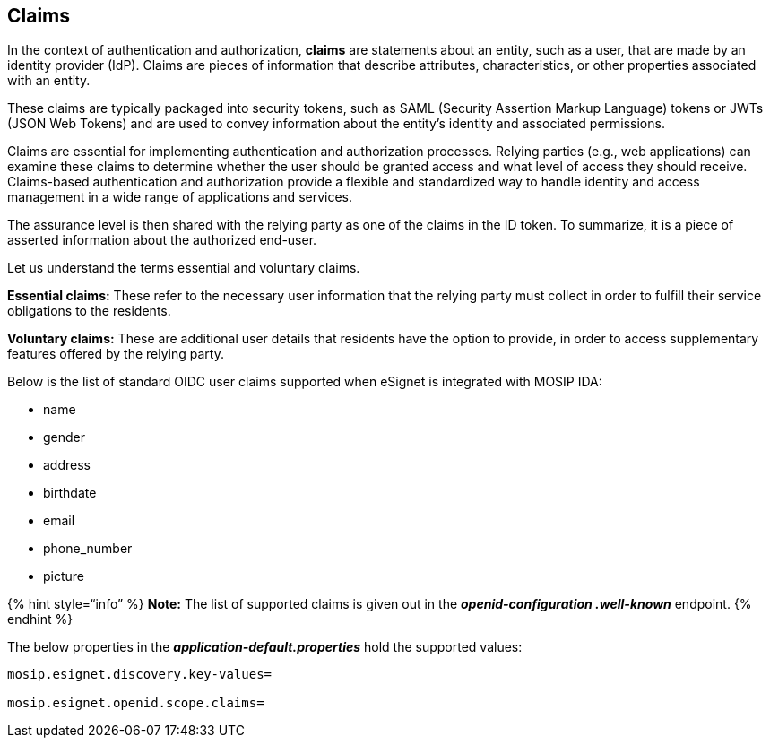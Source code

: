 == Claims

In the context of authentication and authorization, *claims* are
statements about an entity, such as a user, that are made by an identity
provider (IdP). Claims are pieces of information that describe
attributes, characteristics, or other properties associated with an
entity.

These claims are typically packaged into security tokens, such as SAML
(Security Assertion Markup Language) tokens or JWTs (JSON Web Tokens)
and are used to convey information about the entity’s identity and
associated permissions.

Claims are essential for implementing authentication and authorization
processes. Relying parties (e.g., web applications) can examine these
claims to determine whether the user should be granted access and what
level of access they should receive. Claims-based authentication and
authorization provide a flexible and standardized way to handle identity
and access management in a wide range of applications and services.

The assurance level is then shared with the relying party as one of the
claims in the ID token. To summarize, it is a piece of asserted
information about the authorized end-user.

Let us understand the terms essential and voluntary claims.

*Essential claims:* These refer to the necessary user information that
the relying party must collect in order to fulfill their service
obligations to the residents.

*Voluntary claims:* These are additional user details that residents
have the option to provide, in order to access supplementary features
offered by the relying party.

Below is the list of standard OIDC user claims supported when eSignet is
integrated with MOSIP IDA:

* name
* gender
* address
* birthdate
* email
* phone++_++number
* picture

++{++% hint style="`info`" %} *Note:* The list of supported claims is
given out in the *_openid-configuration .well-known_* endpoint. ++{++%
endhint %}

The below properties in the *_application-default.properties_* hold the
supported values:

[source,properties]
----
mosip.esignet.discovery.key-values=

mosip.esignet.openid.scope.claims=
----

